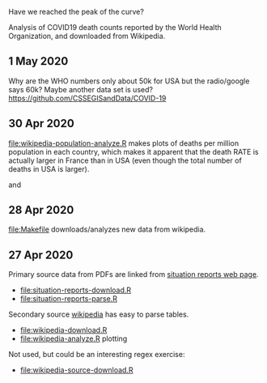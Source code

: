 Have we reached the peak of the curve? 

Analysis of COVID19 death counts reported by the World Health
Organization, and downloaded from Wikipedia.

** 1 May 2020

Why are the WHO numbers only about 50k for USA but the radio/google
says 60k? Maybe another data set is used?
https://github.com/CSSEGISandData/COVID-19

** 30 Apr 2020

[[file:wikipedia-population-analyze.R]] makes plots of deaths per million
population in each country, which makes it apparent that the death
RATE is actually larger in France than in USA (even though the total
number of deaths in USA is larger).

[[file:wikipedia-population-analyze-cum.png]]

and

[[file:wikipedia-population-analyze.png]]

** 28 Apr 2020

[[file:Makefile]] downloads/analyzes new data from wikipedia.

** 27 Apr 2020

Primary source data from PDFs are linked from [[https://www.who.int/emergencies/diseases/novel-coronavirus-2019/situation-reports][situation reports web page]].
- [[file:situation-reports-download.R]]
- [[file:situation-reports-parse.R]]

Secondary source [[https://en.wikipedia.org/wiki/2019%25E2%2580%259320_coronavirus_pandemic_deaths][wikipedia]] has easy to parse tables.
- [[file:wikipedia-download.R]]
- [[file:wikipedia-analyze.R]] plotting

[[file:wikipedia-analyze.png]]

Not used, but could be an interesting regex exercise:
- [[file:wikipedia-source-download.R]]

